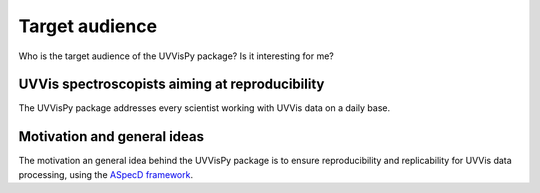 ===============
Target audience
===============

Who is the target audience of the UVVisPy package? Is it interesting for me?


UVVis spectroscopists aiming at reproducibility
===============================================

The UVVisPy package addresses every scientist working with UVVis data on a daily base.


Motivation and general ideas
============================

The motivation an general idea behind the UVVisPy package is to ensure reproducibility and replicability for UVVis data processing, using the `ASpecD framework <https://www.aspecd.de/>`_.
